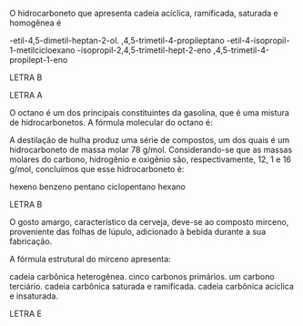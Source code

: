 
#+LATEX_HEADER: \DeclareExerciseCollection{Hidrocarbonetos}
#+LATEX_HEADER: \DeclareExerciseCollection{Hidrocarbonetos2}



#+BEGIN_COMMENT
======== Hidrocarbonetos =============
#+END_COMMENT


\collectexercises{Hidrocarbonetos}


#+ATTR_LATEX: :options [points=1.0]
#+begin_exercise
O hidrocarboneto que apresenta cadeia acíclica, ramificada, saturada e homogênea é

#+begin_choice
\choice 4-etil-4,5-dimetil-heptan-2-ol.
\choice 2,4,5-trimetil-4-propileptano
\choice 2-etil-4-isopropil-1-metilcicloexano
\choice 4-isopropil-2,4,5-trimetil-hept-2-eno
\choice 2,4,5-trimetil-4-propilept-1-eno
#+end_choice
#+end_exercise
#+begin_solution
LETRA B
#+end_solution





#+begin_solution
LETRA A
#+end_solution


#+ATTR_LATEX: :options [points=1.0]
#+begin_exercise
O octano é um dos principais constituintes da gasolina, que é uma mistura de
hidrocarbonetos. A fórmula molecular do octano é:

#+begin_choice
\choice \ch{C8H18}
\choice \ch{C8H16}
\choice \ch{C8H14}
\choice \ch{C8H15}
\choice \ch{C12H24}
#+end_choice
#+end_exercise








#+ATTR_LATEX: :options [points=1.0]
#+begin_exercise
A destilação de hulha produz uma série de compostos, um dos quais é um hidrocarboneto de massa molar 78 g/mol. Considerando-se que as massas molares do carbono, hidrogênio e oxigênio são, respectivamente, 12, 1 e 16 g/mol, concluímos que esse hidrocarboneto é:
#+ATTR_LATEX: :options (2)
#+begin_choice
\choice hexeno
\choice benzeno
\choice pentano
\choice ciclopentano
\choice hexano
#+end_choice
#+end_exercise
#+begin_solution
LETRA B
#+end_solution







#+ATTR_LATEX: :options [points=1.0]
#+begin_exercise
O gosto amargo, característico da cerveja, deve-se ao composto mirceno, proveniente das folhas de lúpulo, adicionado à bebida durante a sua fabricação.

#+begin_center
#+begin_export latex
\chemfig{CH_2=[:210,,1]-[:150](=[:90]CH_2)-[:210]-[:150]-[:210]=[:150](-[:90]CH_3)-[:210,,,2]H_3C}
#+end_export
#+end_center

A fórmula estrutural do mirceno apresenta:

#+begin_choice
\choice cadeia carbônica heterogênea.
\choice cinco carbonos primários.
\choice um carbono terciário.
\choice cadeia carbônica saturada e ramificada.
\choice cadeia carbônica acíclica e insaturada.
#+end_choice 
#+end_exercise
#+begin_solution
LETRA E
#+end_solution







\collectexercisesstop{Hidrocarbonetos}



